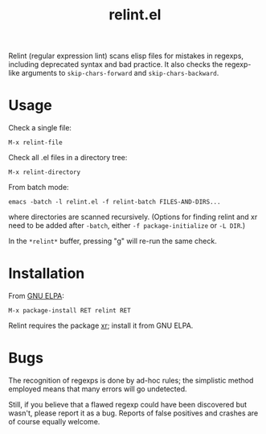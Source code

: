 #+TITLE: relint.el

Relint (regular expression lint) scans elisp files for mistakes in
regexps, including deprecated syntax and bad practice. It also checks
the regexp-like arguments to ~skip-chars-forward~ and
~skip-chars-backward~.

* Usage

Check a single file:

: M-x relint-file

Check all .el files in a directory tree:

: M-x relint-directory

From batch mode:

: emacs -batch -l relint.el -f relint-batch FILES-AND-DIRS...

where directories are scanned recursively.
(Options for finding relint and xr need to be added after
~-batch~, either ~-f package-initialize~ or ~-L DIR~.)

In the ~*relint*~ buffer, pressing "g" will re-run the same check.

* Installation

From [[https://elpa.gnu.org/packages/relint.html][GNU ELPA]]:

: M-x package-install RET relint RET

Relint requires the package [[https://elpa.gnu.org/packages/xr.html][xr]]; install it from GNU ELPA.

* Bugs

The recognition of regexps is done by ad-hoc rules; the simplistic
method employed means that many errors will go undetected.

Still, if you believe that a flawed regexp could have been discovered
but wasn't, please report it as a bug. Reports of false positives and
crashes are of course equally welcome.
